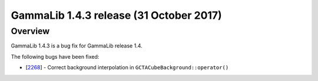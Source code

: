 .. _1.4.3:

GammaLib 1.4.3 release (31 October 2017)
========================================

Overview
--------

GammaLib 1.4.3 is a bug fix for GammaLib release 1.4.

The following bugs have been fixed:

* [`2268 <https://cta-redmine.irap.omp.eu/issues/2268>`_] -
  Correct background interpolation in ``GCTACubeBackground::operator()``
